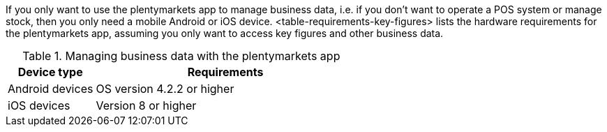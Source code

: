 If you only want to use the plentymarkets app to manage business data, i.e. if you don’t want to operate a POS system or manage stock, then you only need a mobile Android or iOS device. <table-requirements-key-figures> lists the hardware requirements for the plentymarkets app, assuming you only want to access key figures and other business data.

[[table-requirements-key-figures]]
.Managing business data with the plentymarkets app
[cols="1,3"]
|====
|Device type |Requirements

|Android devices
|OS version 4.2.2 or higher

|iOS devices
|Version 8 or higher
|====
